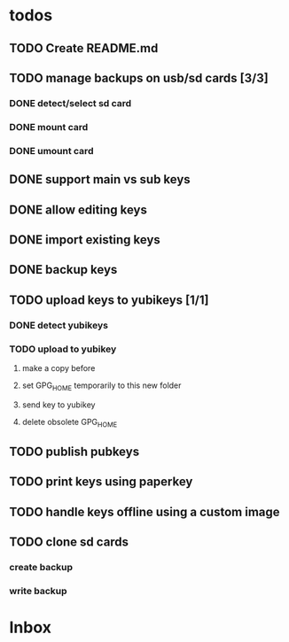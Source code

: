 * todos

** TODO Create README.md
** TODO manage backups on usb/sd cards [3/3]
*** DONE detect/select sd card
*** DONE mount card
*** DONE umount card
** DONE support main vs sub keys
** DONE allow editing keys
** DONE import existing keys
** DONE backup keys
** TODO upload keys to yubikeys [1/1]
*** DONE detect yubikeys
*** TODO upload to yubikey
**** make a copy before
**** set GPG_HOME temporarily to this new folder
**** send key to yubikey
**** delete obsolete GPG_HOME
** TODO publish pubkeys
** TODO print keys using paperkey
** TODO handle keys offline using a custom image
** TODO clone sd cards
*** create backup
*** write backup

* Inbox
